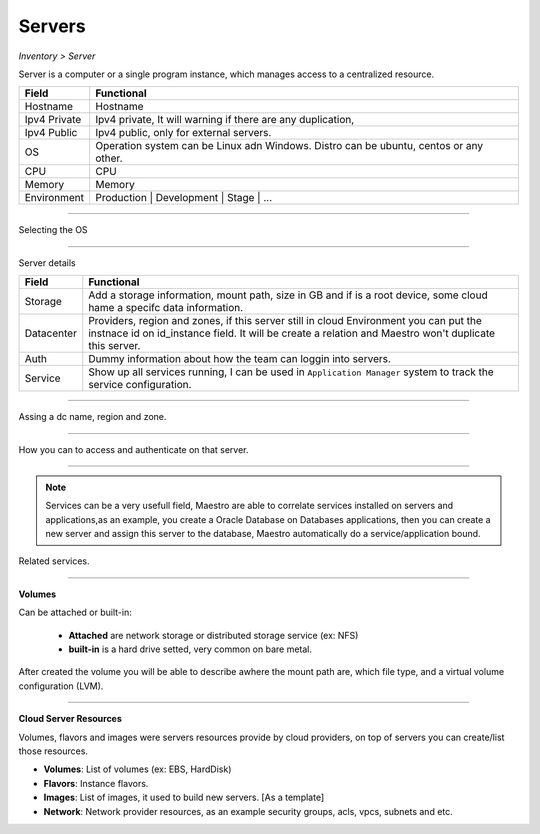 Servers
-------
`Inventory > Server`

Server is a computer or a single program instance, which manages access to a centralized resource.

============ =============================================================================================================================
Field        Functional 
============ ============================================================================================================================= 
Hostname     Hostname
Ipv4 Private Ipv4 private, It will warning if there are any duplication, 
Ipv4 Public  Ipv4 public, only for external servers.
OS           Operation system can be Linux adn Windows. Distro can be ubuntu, centos or any other.
CPU          CPU
Memory       Memory
Environment  Production | Development | Stage | ...
============ =============================================================================================================================

------------

Selecting the OS

.. image:: ../../../_static/screen/sv_os.png
   :alt: Maestro Server - Setup OS


------------

Server details

============ ======================================================================================================================================================================================================== 
Field        Functional 
============ ======================================================================================================================================================================================================== 
Storage      Add a storage information, mount path, size in GB and if is a root device, some cloud hame a specifc data information.
Datacenter   Providers, region and zones, if this server still in cloud Environment you can put the instnace id on id_instance field. It will be create a relation and Maestro won't duplicate this server.
Auth         Dummy information about how the team can loggin into servers.
Service      Show up all services running, I can be used in ``Application Manager`` system to track the service configuration.
============ ======================================================================================================================================================================================================== 

------------

.. figure:: ../../../_static/screen/sv_ddc.png
   :alt: Maestro Server - Assing datacenters name

Assing a dc name, region and zone.

------------

.. figure:: ../../../_static/screen/sv_auth.png
   :alt: Maestro Server - Assing service authentication

How you can to access and authenticate on that server.   

------------

.. Note::

   Services can be a very usefull field, Maestro are able to correlate services installed on servers and applications,as an example, you create a Oracle Database on Databases applications, then you can create a new server and assign this server to the database, Maestro automatically do a service/application bound.


.. image:: ../../../_static/screen/sv_service.png
   :alt: Maestro Server - Servers and services


Related services.

------------

**Volumes**

.. image:: ../../../_static/screen/vol_1.png
   :alt: Maestro Server - Volumes - Attached or built

Can be attached or built-in:
 
 - **Attached** are network storage or distributed storage service (ex: NFS)
 
 - **built-in** is a hard drive setted, very common on bare metal.

After created the volume you will be able to describe awhere the mount path are, which file type, and a virtual volume configuration (LVM).

.. image:: ../../../_static/screen/vol_2.png
   :alt: Maestro Server - LVMs

------------

**Cloud Server Resources**

Volumes, flavors and images were servers resources provide by cloud providers, on top of servers you can create/list those resources.

.. image:: ../../../_static/screen/volumes_p.png
   :alt: Maestro Server - Servers resources

- **Volumes**: List of volumes (ex: EBS, HardDisk)

- **Flavors**: Instance flavors. 

- **Images**: List of images, it used to build new servers. [As a template]

- **Network**: Network provider resources, as an example security groups, acls, vpcs, subnets and etc.

